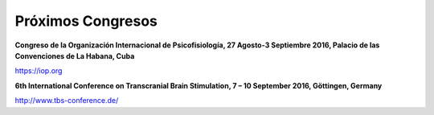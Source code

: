 ﻿##################
Próximos Congresos
##################

**Congreso de la Organización Internacional de Psicofisiología, 27 Agosto-3 Septiembre 2016, Palacio de las Convenciones de La Habana, Cuba**

`<https://iop.org>`_

**6th International Conference on Transcranial Brain Stimulation, 7 – 10 September 2016, Göttingen, Germany**

`<http://www.tbs-conference.de/>`_







